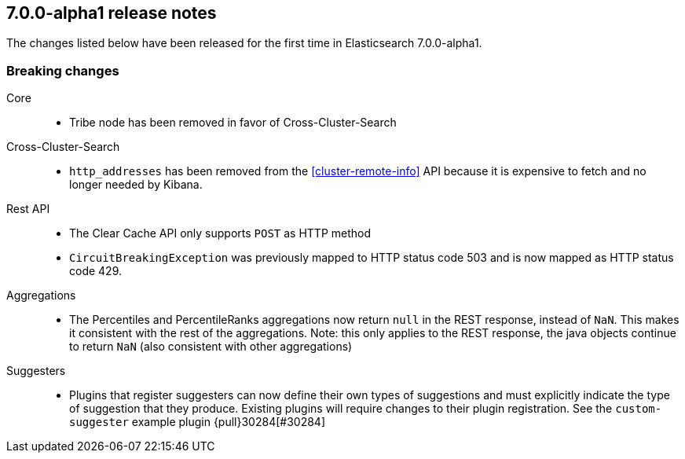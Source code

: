 [[release-notes-7.0.0-alpha1]]
== 7.0.0-alpha1 release notes

The changes listed below have been released for the first time in Elasticsearch 7.0.0-alpha1.

[[breaking-7.0.0-alpha1]]
[float]
=== Breaking changes

Core::
* Tribe node has been removed in favor of Cross-Cluster-Search

Cross-Cluster-Search::
* `http_addresses` has been removed from the <<cluster-remote-info>> API
  because it is expensive to fetch and no longer needed by Kibana.

Rest API::
* The Clear Cache API only supports `POST` as HTTP method
* `CircuitBreakingException` was previously mapped to HTTP status code 503 and is now
   mapped as HTTP status code 429.

Aggregations::
* The Percentiles and PercentileRanks aggregations now return `null` in the REST response,
  instead of `NaN`.  This makes it consistent with the rest of the aggregations.  Note:
  this only applies to the REST response, the java objects continue to return `NaN` (also
  consistent with other aggregations)

Suggesters::
* Plugins that register suggesters can now define their own types of suggestions and must
  explicitly indicate the type of suggestion that they produce. Existing plugins will
  require changes to their plugin registration. See the `custom-suggester` example
  plugin {pull}30284[#30284]